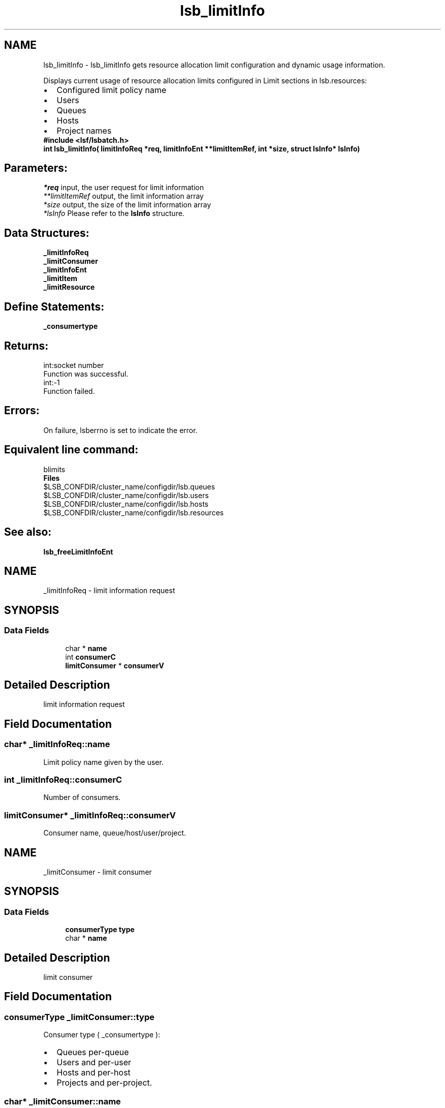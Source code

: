 .TH "lsb_limitInfo" 3 "3 Sep 2009" "Version 7.0" "Platform LSF 7.0.6 C API Reference" \" -*- nroff -*-
.ad l
.nh
.SH NAME
lsb_limitInfo \- lsb_limitInfo 
gets resource allocation limit configuration and dynamic usage information.
.PP
Displays current usage of resource allocation limits configured in Limit sections in lsb.resources: 
.PD 0

.IP "\(bu" 2
Configured limit policy name 
.IP "\(bu" 2
Users 
.IP "\(bu" 2
Queues 
.IP "\(bu" 2
Hosts 
.IP "\(bu" 2
Project names
.PP
\fB#include <lsf/lsbatch.h>\fP
.PP
\fB int lsb_limitInfo( limitInfoReq *req, limitInfoEnt **limitItemRef, int *size, struct lsInfo* \fBlsInfo\fP)\fP
.PP
.SH "Parameters:"
\fI*req\fP input, the user request for limit information 
.br
\fI**limitItemRef\fP output, the limit information array 
.br
\fI*size\fP output, the size of the limit information array 
.br
\fI*lsInfo\fP Please refer to the \fBlsInfo\fP structure.
.PP
.SH "Data Structures:" 
.PP
\fB_limitInfoReq\fP 
.br
\fB_limitConsumer\fP 
.br
\fB_limitInfoEnt\fP 
.br
\fB_limitItem\fP 
.br
\fB_limitResource\fP
.PP
.SH "Define Statements:" 
.PP
\fB_consumertype\fP
.PP
.SH "Returns:"
int:socket number 
.br
 Function was successful. 
.PP
int:-1 
.br
 Function failed.
.PP
.SH "Errors:" 
.PP
On failure, lsberrno is set to indicate the error.
.PP
.SH "Equivalent line command:" 
.PP
blimits
.PP
\fBFiles\fP 
.PP
$LSB_CONFDIR/cluster_name/configdir/lsb.queues 
.br
 $LSB_CONFDIR/cluster_name/configdir/lsb.users 
.br
 $LSB_CONFDIR/cluster_name/configdir/lsb.hosts 
.br
 $LSB_CONFDIR/cluster_name/configdir/lsb.resources
.PP
.SH "See also:"
\fBlsb_freeLimitInfoEnt\fP 
.PP

.ad l
.nh
.SH NAME
_limitInfoReq \- limit information request  

.PP
.SH SYNOPSIS
.br
.PP
.SS "Data Fields"

.in +1c
.ti -1c
.RI "char * \fBname\fP"
.br
.ti -1c
.RI "int \fBconsumerC\fP"
.br
.ti -1c
.RI "\fBlimitConsumer\fP * \fBconsumerV\fP"
.br
.in -1c
.SH "Detailed Description"
.PP 
limit information request 
.SH "Field Documentation"
.PP 
.SS "char* \fB_limitInfoReq::name\fP"
.PP
Limit policy name given by the user. 
.PP

.SS "int \fB_limitInfoReq::consumerC\fP"
.PP
Number of consumers. 
.PP
.SS "\fBlimitConsumer\fP* \fB_limitInfoReq::consumerV\fP"
.PP
Consumer name, queue/host/user/project. 
.PP


.ad l
.nh
.SH NAME
_limitConsumer \- limit consumer  

.PP
.SH SYNOPSIS
.br
.PP
.SS "Data Fields"

.in +1c
.ti -1c
.RI "\fBconsumerType\fP \fBtype\fP"
.br
.ti -1c
.RI "char * \fBname\fP"
.br
.in -1c
.SH "Detailed Description"
.PP 
limit consumer 
.SH "Field Documentation"
.PP 
.SS "\fBconsumerType\fP \fB_limitConsumer::type\fP"
.PP
Consumer type ( _consumertype ):
.IP "\(bu" 2
Queues per-queue
.IP "\(bu" 2
Users and per-user
.IP "\(bu" 2
Hosts and per-host
.IP "\(bu" 2
Projects and per-project. 
.PP

.PP
.SS "char* \fB_limitConsumer::name\fP"
.PP
Consumer name. 
.PP


.ad l
.nh
.SH NAME
_limitInfoEnt \- limit information entry .  

.PP
.SH SYNOPSIS
.br
.PP
.SS "Data Fields"

.in +1c
.ti -1c
.RI "char * \fBname\fP"
.br
.ti -1c
.RI "\fBlimitItem\fP \fBconfInfo\fP"
.br
.ti -1c
.RI "int \fBusageC\fP"
.br
.ti -1c
.RI "\fBlimitItem\fP * \fBusageInfo\fP"
.br
.in -1c
.SH "Detailed Description"
.PP 
limit information entry . 
.SH "Field Documentation"
.PP 
.SS "char* \fB_limitInfoEnt::name\fP"
.PP
Limit policy name given by the user. 
.PP
.SS "\fBlimitItem\fP \fB_limitInfoEnt::confInfo\fP"
.PP
Limit configuration. 
.PP
.SS "int \fB_limitInfoEnt::usageC\fP"
.PP
Size of limit dynamic usage info array. 
.PP
.SS "\fBlimitItem\fP* \fB_limitInfoEnt::usageInfo\fP"
.PP
Limit dynamic usage info array. 
.PP


.ad l
.nh
.SH NAME
_limitItem \- limit item.  

.PP
.SH SYNOPSIS
.br
.PP
.SS "Data Fields"

.in +1c
.ti -1c
.RI "int \fBconsumerC\fP"
.br
.ti -1c
.RI "\fBlimitConsumer\fP * \fBconsumerV\fP"
.br
.ti -1c
.RI "int \fBresourceC\fP"
.br
.ti -1c
.RI "\fBlimitResource\fP * \fBresourceV\fP"
.br
.in -1c
.SH "Detailed Description"
.PP 
limit item. 
.SH "Field Documentation"
.PP 
.SS "int \fB_limitItem::consumerC\fP"
.PP
Number of consumers. 
.PP
.SS "\fBlimitConsumer\fP* \fB_limitItem::consumerV\fP"
.PP
Consumers, such as queue, host, user or project. 
.PP
.SS "int \fB_limitItem::resourceC\fP"
.PP
Number of resources. 
.PP
.SS "\fBlimitResource\fP* \fB_limitItem::resourceV\fP"
.PP
Resources list. 
.PP


.ad l
.nh
.SH NAME
_limitResource \- limit resource.  

.PP
.SH SYNOPSIS
.br
.PP
.SS "Data Fields"

.in +1c
.ti -1c
.RI "char * \fBname\fP"
.br
.ti -1c
.RI "int \fBtype\fP"
.br
.ti -1c
.RI "float \fBval\fP"
.br
.in -1c
.SH "Detailed Description"
.PP 
limit resource. 
.SH "Field Documentation"
.PP 
.SS "char* \fB_limitResource::name\fP"
.PP
Resource name. 
.PP
.SS "int \fB_limitResource::type\fP"
.PP
Resource type. 
.PP
.SS "float \fB_limitResource::val\fP"
.PP
Resource val. 
.PP


.ad l
.nh
.SH NAME
_consumertype \- consumer types  

.PP
.SS "Typedefs"

.in +1c
.ti -1c
.RI "typedef enum \fB_consumertype\fP \fBconsumerType\fP"
.br
.in -1c
.SS "Enumerations"

.in +1c
.ti -1c
.RI "enum \fB_consumertype\fP { \fBLIMIT_QUEUES\fP =  1, \fBLIMIT_PER_QUEUE\fP =  2, \fBLIMIT_USERS\fP =  3, \fBLIMIT_PER_USER\fP =  4, \fBLIMIT_HOSTS\fP =  5, \fBLIMIT_PER_HOST\fP =  6, \fBLIMIT_PROJECTS\fP =  7, \fBLIMIT_PER_PROJECT\fP =  8 }"
.br
.in -1c
.SH "Detailed Description"
.PP 
consumer types 
.SH "Typedef Documentation"
.PP 
.SS "typedef enum \fB_consumertype\fP  \fBconsumerType\fP"
.PP
Type definitions. 
.PP
.SH "Enumeration Type Documentation"
.PP 
.SS "enum \fB_consumertype\fP"
.PP
\fBEnumerator: \fP
.in +1c
.TP
\fB\fILIMIT_QUEUES \fP\fP
Queues. 
.TP
\fB\fILIMIT_PER_QUEUE \fP\fP
Per-queue. 
.TP
\fB\fILIMIT_USERS \fP\fP
Users. 
.TP
\fB\fILIMIT_PER_USER \fP\fP
Per-users. 
.TP
\fB\fILIMIT_HOSTS \fP\fP
Hosts. 
.TP
\fB\fILIMIT_PER_HOST \fP\fP
Per-host. 
.TP
\fB\fILIMIT_PROJECTS \fP\fP
Projects. 
.TP
\fB\fILIMIT_PER_PROJECT \fP\fP
Per-project. 
.SH "Author"
.PP 
Generated automatically by Doxygen for Platform LSF 7.0.6 C API Reference from the source code.
